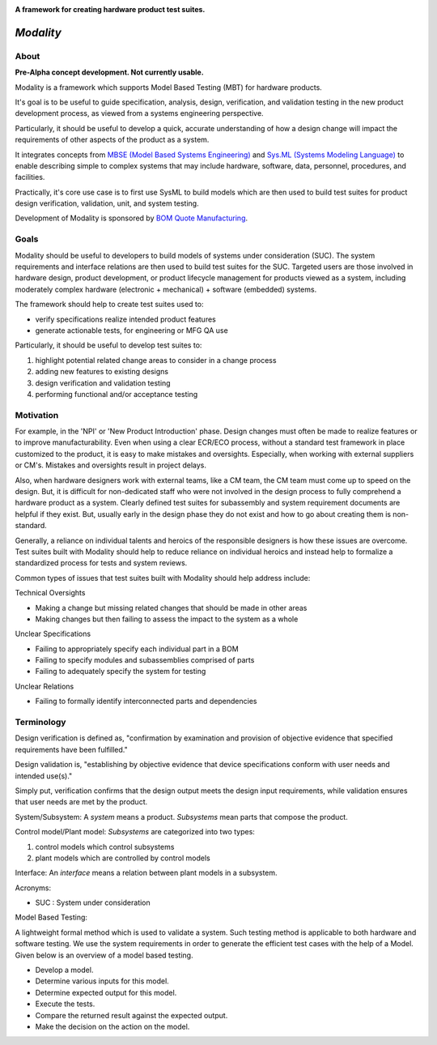 .. image:: https://raw.githubusercontent.com/bmjjr/modality/master/img/modality_img.jpg?token=AAgJc9an2d8HwNRHty-6vMZ94VfUGGSIks5b8VHbwA%3D%3D

**A framework for creating hardware product test suites.**

.. image:: https://img.shields.io/badge/Python-3.6%20%7C%203.7-blue.svg
  :target: https://github.com/bomquote/modality
.. image:: https://img.shields.io/badge/Status-Alpha-yellow.svg
  :target: https://github.com/bomquote/modality
.. image:: https://img.shields.io/badge/license-MIT-lightgrey.svg
  :target: https://github.com/bomquote/modeality/blob/master/LICENSE


=============
*Modality*
=============

About
-----

**Pre-Alpha concept development. Not currently usable.**

Modality is a framework which supports Model Based Testing (MBT) for hardware products.

It's goal is to be useful to guide specification, analysis, design, verification, and
validation testing in the new product development process, as viewed from a systems
engineering perspective.

Particularly, it should be useful to develop a quick, accurate understanding of how
a design change will impact the requirements of other aspects of the product
as a system.

It integrates concepts from `MBSE (Model Based Systems Engineering) <https://mbseworks.com/mbse-overview/>`_ and `Sys.ML
(Systems Modeling Language) <https://sysml.org/sysml-faq/>`_ to enable describing simple to complex systems that
may include hardware, software, data, personnel, procedures, and facilities.

Practically, it's core use case is to first use SysML to build models which are then used to
build test suites for product design verification, validation, unit, and system testing.

Development of Modality is sponsored by `BOM Quote Manufacturing <https://www.bomquote.com>`_.


Goals
----------

Modality should be useful to developers to build models of systems under consideration
(SUC). The system requirements and interface relations are then used to build test
suites for the SUC. Targeted users are those involved in hardware design, product
development, or product lifecycle management for products viewed as a system, including
moderately complex hardware (electronic + mechanical) + software (embedded) systems.

The framework should help to create test suites used to:

- verify specifications realize intended product features
- generate actionable tests, for engineering or MFG QA use

Particularly, it should be useful to develop test suites to:

1. highlight potential related change areas to consider in a change process
2. adding new features to existing designs
3. design verification and validation testing
4. performing functional and/or acceptance testing

Motivation
----------

For example, in the 'NPI' or 'New Product Introduction' phase. Design changes must
often be made to realize features or to improve manufacturability. Even when using
a clear ECR/ECO process, without a standard test framework in place customized to
the product, it is easy to make mistakes and oversights. Especially, when working
with external suppliers or CM's. Mistakes and oversights result in project delays.

Also, when hardware designers work with external teams, like a CM team, the CM team
must come up to speed on the design. But, it is difficult for non-dedicated staff
who were not involved in the design process to fully comprehend a hardware product
as a system. Clearly defined test suites for subassembly and system requirement
documents are helpful if they exist. But, usually early in the design phase they do
not exist and how to go about creating them is non-standard.

Generally, a reliance on individual talents and heroics of the responsible designers
is how these issues are overcome. Test suites built with Modality should help to
reduce reliance on individual heroics and instead help to formalize a standardized
process for tests and system reviews.

Common types of issues that test suites built with Modality should help address
include:

Technical Oversights

- Making a change but missing related changes that should be made in other areas
- Making changes but then failing to assess the impact to the system as a whole

Unclear Specifications

- Failing to appropriately specify each individual part in a BOM
- Failing to specify modules and subassemblies comprised of parts
- Failing to adequately specify the system for testing

Unclear Relations

- Failing to formally identify interconnected parts and dependencies


Terminology
------------

Design verification is defined as, "confirmation by examination and provision of
objective evidence that specified requirements have been fulfilled."

Design validation is, "establishing by objective evidence that device specifications
conform with user needs and intended use(s)."

Simply put, verification confirms that the design output meets the design input
requirements, while validation ensures that user needs are met by the product.


System/Subsystem:
A `system` means a product.  `Subsystems` mean parts that compose the product.

.. image:: https://raw.githubusercontent.com/bmjjr/modality/master/img/system_subsystem.jpg?token=AAgJc9an2d8HwNRHty-6vMZ94VfUGGSIks5b8VHbwA%3D%3D


Control model/Plant model:
`Subsystems` are categorized into two types:

1. control models which control subsystems
2. plant models which are controlled by control models

.. image:: https://raw.githubusercontent.com/bmjjr/modality/master/img/control_model_plant_model.jpg?token=AAgJc9an2d8HwNRHty-6vMZ94VfUGGSIks5b8VHbwA%3D%3D


Interface:
An `interface` means a relation between plant models in a subsystem.

.. image:: https://raw.githubusercontent.com/bmjjr/modality/master/img/subsystem_interfaces.jpg?token=AAgJc9an2d8HwNRHty-6vMZ94VfUGGSIks5b8VHbwA%3D%3D


Acronyms:

- SUC : System under consideration


Model Based Testing:

A lightweight formal method which is used to validate a system.
Such testing method is applicable to both hardware and software testing. We use the
system requirements in order to generate the efficient test cases with the help of a
Model. Given below is an overview of a model based testing.

- Develop a model.
- Determine various inputs for this model.
- Determine expected output for this model.
- Execute the tests.
- Compare the returned result against the expected output.
- Make the decision on the action on the model.

